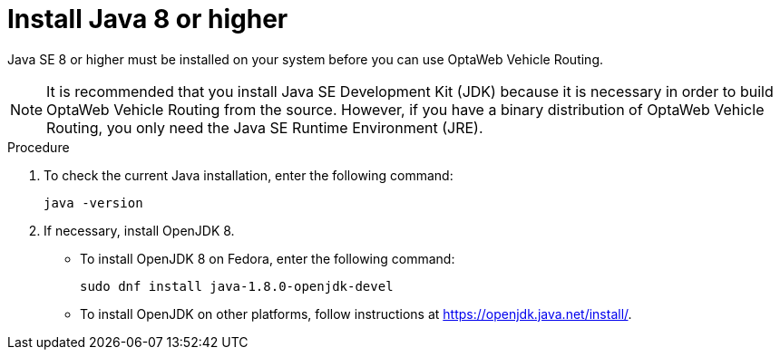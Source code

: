 [id='install-java-vrp-proc_{context}']

//ifdef::COMMUNITY[]
//[[install-java]]
//endif::COMMUNITY[]

= Install Java 8 or higher

Java SE 8 or higher must be installed on your system before you can use OptaWeb Vehicle Routing.

NOTE: It is recommended that you install Java SE Development Kit (JDK) because it is necessary in order to build OptaWeb Vehicle Routing from the source.
However, if you have a binary distribution of OptaWeb Vehicle Routing, you only need the Java SE Runtime Environment (JRE).

.Procedure
. To check the current Java installation, enter the following command:
+
[source,shell]
----
java -version
----

. If necessary, install OpenJDK 8.
* To install OpenJDK 8 on Fedora, enter the following command:
+
[source,shell]
----
sudo dnf install java-1.8.0-openjdk-devel
----

* To install OpenJDK on other platforms, follow instructions at https://openjdk.java.net/install/.
